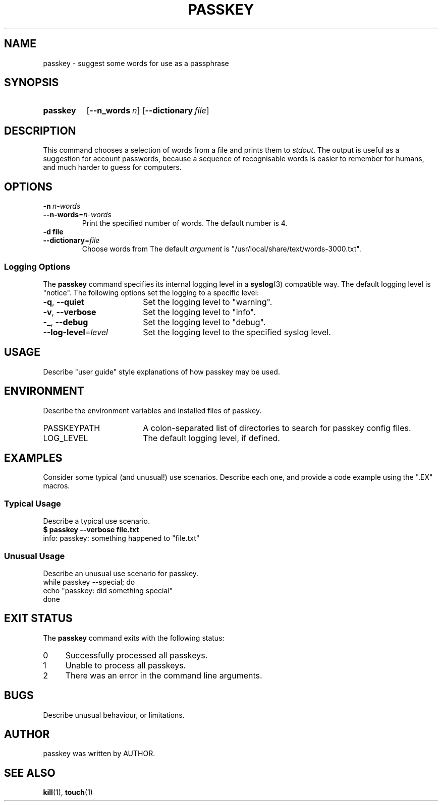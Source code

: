 .\"
.\" PASSKEY.1 --Manual page for "passkey"
.\"
.TH PASSKEY 1 "DATE" "VERSION" "PACKAGE"
.SH NAME
passkey \- suggest some words for use as a passphrase
.SH SYNOPSIS
.\" ...brief examples of usage
.SY passkey
.OP --n_words n
.OP --dictionary file
.SH DESCRIPTION
This command chooses a selection of words from a file and
prints them to
.IR stdout .
The output is useful as a suggestion for account passwords, because a sequence
of recognisable words is easier to remember for humans, and much harder to
guess for computers.
.SH OPTIONS
.TP
.BI \-n\  n-words
.TQ
.BI \-\-n-words\fR= n-words
Print the specified number of words.
The default number is 4.
.TP
.BI \-d\ file
.TQ
.BI \-\-dictionary\fR= file
Choose words from 
The default
.I argument
is "/usr/local/share/text/words-3000.txt".
.PD
.SS "Logging Options"
The
.B passkey
command specifies its internal logging level in a
.BR syslog (3)
compatible way.  The default logging level is "notice".
The following options set the logging to a specific level:
.PD 0
.TP 18
.BR \-q ,\  \-\-quiet
Set the logging level to "warning".
.TP
.BR \-v ,\  \-\-verbose
Set the logging level to "info".
.TP
.BR \-_ ,\  \-\-debug
Set the logging level to "debug".
.TP
.BI \-\-log-level\fR= level
Set the logging level to the specified syslog level.
.PD
.SH USAGE
Describe "user guide" style explanations of how passkey may be used.
.SH ENVIRONMENT
Describe the environment variables and installed files of passkey.
.PD 0
.TP 18
PASSKEYPATH
A colon-separated list of directories to search for passkey config files.
.TP
LOG_LEVEL
The default logging level, if defined.
.PD
.SH EXAMPLES
Consider some typical (and unusual!) use scenarios. Describe each one,
and provide a code example using the ".EX" macros.
.SS "Typical Usage"
Describe a typical use scenario.
.EX
\f(CB$ passkey --verbose file.txt\fR
info: passkey: something happened to "file.txt"
.EE
.SS "Unusual Usage"
Describe an unusual use scenario for passkey.
.EX
while passkey --special; do
    echo "passkey: did something special"
done
.EE
.SH "EXIT STATUS"
The
.B passkey
command
exits with the following status:
.PD 0
.TP 4
0
Successfully processed all passkeys.
.TP
1
Unable to process all passkeys.
.TP
2
There was an error in the command line arguments.
.SH BUGS
Describe unusual behaviour, or limitations.
.SH AUTHOR
passkey was written by AUTHOR.
.SH SEE ALSO
.BR kill (1),
.BR touch (1)
